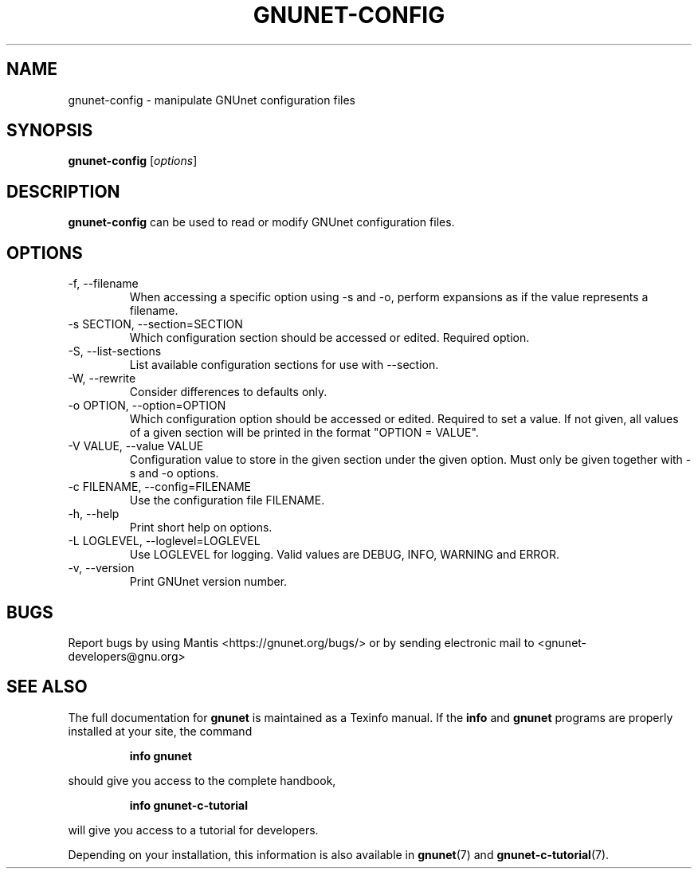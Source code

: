 .TH GNUNET\-CONFIG 1 "Jul 15, 2012" "GNUnet"

.SH NAME
gnunet\-config \- manipulate GNUnet configuration files

.SH SYNOPSIS
.B gnunet\-config
.RI [ options ]
.br

.SH DESCRIPTION
\fBgnunet\-config\fP can be used to read or modify GNUnet configuration files.

.SH OPTIONS
.B
.IP "\-f, \-\-filename"
When accessing a specific option using \-s and \-o, perform expansions as if the
value represents a filename.
.B
.IP "\-s SECTION, \-\-section=SECTION"
Which configuration section should be accessed or edited. Required option.
.B
.IP "\-S, \-\-list\-sections"
List available configuration sections for use with \-\-section.
.B
.IP "\-W, \-\-rewrite"
Consider differences to defaults only.
.B
.IP "\-o OPTION, \-\-option=OPTION"
Which configuration option should be accessed or edited.  Required to set a value.
If not given, all values of a given section will be printed in the
format "OPTION = VALUE".
.B
.IP "\-V VALUE, \-\-value VALUE"
Configuration value to store in the given section under the given option.
Must only be given together with \-s and \-o options.
.B
.IP "\-c FILENAME,  \-\-config=FILENAME"
Use the configuration file FILENAME.
.B
.IP "\-h, \-\-help"
Print short help on options.
.B
.IP "\-L LOGLEVEL, \-\-loglevel=LOGLEVEL"
Use LOGLEVEL for logging.  Valid values are DEBUG, INFO, WARNING and ERROR.
.B
.IP "\-v, \-\-version"
Print GNUnet version number.


.SH BUGS
Report bugs by using Mantis <https://gnunet.org/bugs/> or by sending electronic mail to <gnunet\-developers@gnu.org>

.SH "SEE ALSO"
The full documentation for
.B gnunet
is maintained as a Texinfo manual.  If the
.B info
and
.B gnunet
programs are properly installed at your site, the command
.IP
.B info gnunet
.PP
should give you access to the complete handbook,
.IP
.B info gnunet-c-tutorial
.PP
will give you access to a tutorial for developers.
.PP
Depending on your installation, this information is also
available in
\fBgnunet\fP(7) and \fBgnunet-c-tutorial\fP(7).
